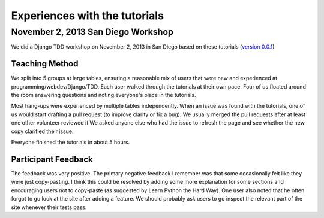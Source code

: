 Experiences with the tutorials
==============================

November 2, 2013 San Diego Workshop
-----------------------------------

We did a Django TDD workshop on November 2, 2013 in San Diego based on these
tutorials (`version 0.0.1`_)

Teaching Method
~~~~~~~~~~~~~~~

We split into 5 groups at large tables, ensuring a reasonable mix of users
that were new and experienced at programming/webdev/Django/TDD.  Each user
walked through the tutorials at their own pace.  Four of us floated around
the room answering questions and noting everyone's place in the tutorials.

Most hang-ups were experienced by multiple tables independently.  When an issue
was found with the tutorials, one of us would start drafting a pull request
(to improve clarity or fix a bug).  We usually merged the pull requests after
at least one other volunteer reviewed it We asked anyone else who had the
issue to refresh the page and see whether the new copy clarified their issue.

Everyone finished the tutorials in about 5 hours.

Participant Feedback
~~~~~~~~~~~~~~~~~~~~

The feedback was very positive.  The primary negative feedback I remember was
that some occasionally felt like they were just copy-pasting.  I think this
could be resolved by adding some more explanation for some sections and
encouraging users not to copy-paste (as suggested by Learn Python the Hard
Way).  One user also noted that he often forgot to go look at the site after
adding a feature.  We should probably ask users to go inspect the relevant
part of the site whenever their tests pass.

.. _version 0.0.1: https://github.com/pythonsd/test-driven-django-development/releases/tag/v0.0.1

